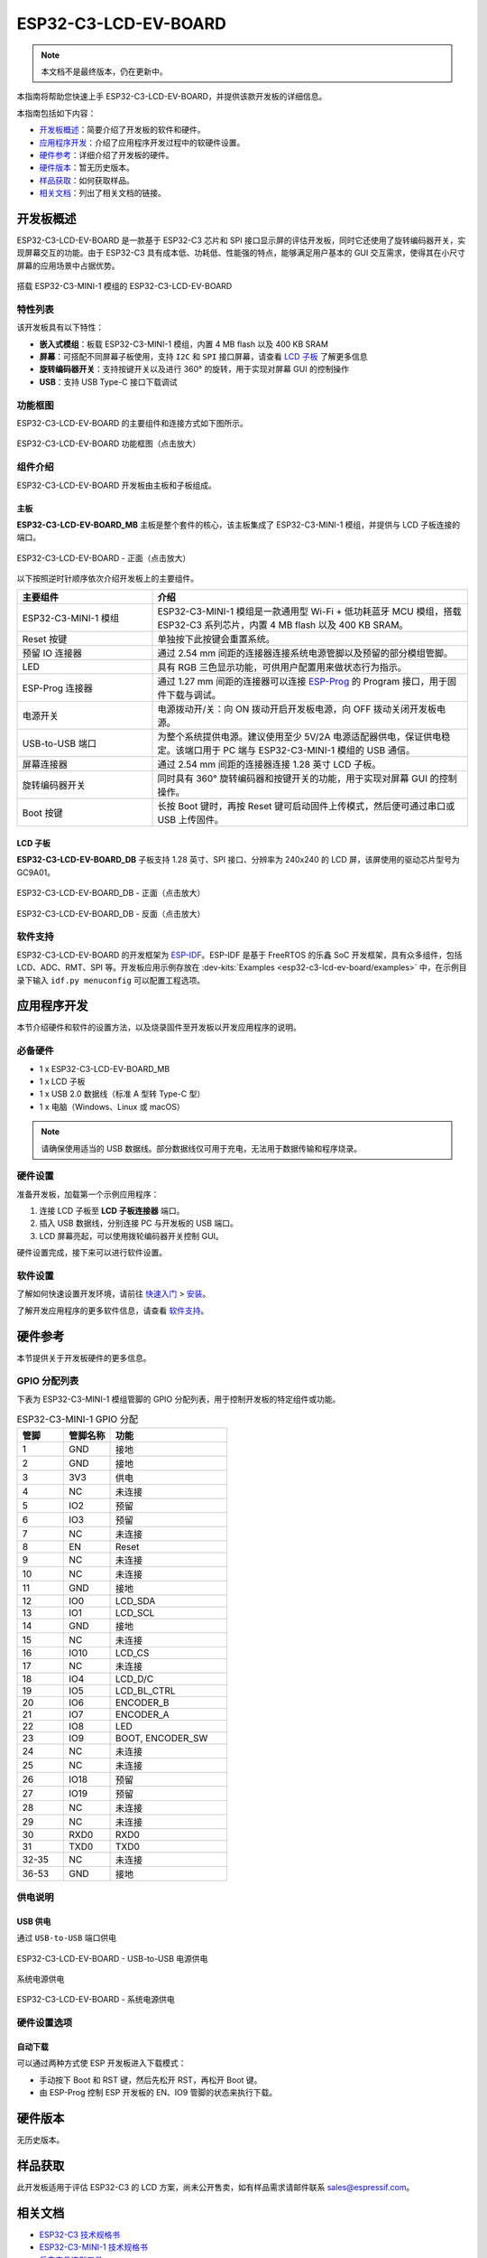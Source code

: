 =====================
ESP32-C3-LCD-EV-BOARD
=====================

.. note::

  本文档不是最终版本，仍在更新中。


本指南将帮助您快速上手 ESP32-C3-LCD-EV-BOARD，并提供该款开发板的详细信息。

本指南包括如下内容：

- `开发板概述`_：简要介绍了开发板的软件和硬件。
- `应用程序开发`_：介绍了应用程序开发过程中的软硬件设置。
- `硬件参考`_：详细介绍了开发板的硬件。
- `硬件版本`_：暂无历史版本。
- `样品获取`_：如何获取样品。
- `相关文档`_：列出了相关文档的链接。


开发板概述
===================

ESP32-C3-LCD-EV-BOARD 是一款基于 ESP32-C3 芯片和 SPI 接口显示屏的评估开发板，同时它还使用了旋转编码器开关，实现屏幕交互的功能。由于 ESP32-C3 具有成本低、功耗低、性能强的特点，能够满足用户基本的 GUI 交互需求，使得其在小尺寸屏幕的应用场景中占据优势。

.. figure:: ../../../_static/esp32-c3-lcd-ev-board/esp32-c3-lcd-ev-board-isometric-raw.png
    :align: center
    :scale: 20%
    :alt: 搭载 ESP32-C3-MINI-1 模组的 ESP32-C3-LCD-EV-BOARD

    搭载 ESP32-C3-MINI-1 模组的 ESP32-C3-LCD-EV-BOARD


特性列表
----------------

该开发板具有以下特性：

-  **嵌入式模组**：板载 ESP32-C3-MINI-1 模组，内置 4 MB flash 以及 400 KB SRAM
-  **屏幕**：可搭配不同屏幕子板使用，支持 ``I2C`` 和 ``SPI`` 接口屏幕，请查看 `LCD 子板`_ 了解更多信息
-  **旋转编码器开关**：支持按键开关以及进行 360° 的旋转，用于实现对屏幕 GUI 的控制操作
-  **USB**：支持 USB Type-C 接口下载调试


功能框图
-------------

ESP32-C3-LCD-EV-BOARD 的主要组件和连接方式如下图所示。

.. figure:: ../../../_static/esp32-c3-lcd-ev-board/esp32-c3-lcd-ev-board-block-diagram.png
    :align: center
    :scale: 70%
    :alt: ESP32-C3-LCD-EV-BOARD 功能框图（点击放大）

    ESP32-C3-LCD-EV-BOARD 功能框图（点击放大）


组件介绍
-----------

ESP32-C3-LCD-EV-BOARD 开发板由主板和子板组成。


主板
^^^^^^

**ESP32-C3-LCD-EV-BOARD_MB** 主板是整个套件的核心，该主板集成了 ESP32-C3-MINI-1 模组，并提供与 LCD 子板连接的端口。

.. figure:: ../../../_static/esp32-c3-lcd-ev-board/esp32-c3-lcd-ev-board-layout-front.png
    :align: center
    :scale: 18%
    :alt: ESP32-C3-LCD-EV-BOARD - 正面（点击放大）

    ESP32-C3-LCD-EV-BOARD - 正面（点击放大）


以下按照逆时针顺序依次介绍开发板上的主要组件。

.. list-table::
   :widths: 30 70
   :header-rows: 1

   * - 主要组件
     - 介绍
   * - ESP32-C3-MINI-1 模组
     - ESP32-C3-MINI-1 模组是一款通用型 Wi-Fi + 低功耗蓝牙 MCU 模组，搭载 ESP32-C3 系列芯片，内置 4 MB flash 以及 400 KB SRAM。
   * - Reset 按键
     - 单独按下此按键会重置系统。
   * - 预留 IO 连接器
     - 通过 2.54 mm 间距的连接器连接系统电源管脚以及预留的部分模组管脚。
   * - LED
     - 具有 RGB 三色显示功能，可供用户配置用来做状态行为指示。
   * - ESP-Prog 连接器
     - 通过 1.27 mm 间距的连接器可以连接 `ESP-Prog <https://docs.espressif.com/projects/espressif-esp-dev-kits/zh_CN/latest/other/esp-prog/user_guide.html>`_ 的 Program 接口，用于固件下载与调试。
   * - 电源开关
     - 电源拨动开/关：向 ON 拨动开启开发板电源，向 OFF 拨动关闭开发板电源。
   * - USB-to-USB 端口
     - 为整个系统提供电源。建议使用至少 5V/2A 电源适配器供电，保证供电稳定。该端口用于 PC 端与 ESP32-C3-MINI-1 模组的 USB 通信。
   * - 屏幕连接器
     - 通过 2.54 mm 间距的连接器连接 1.28 英寸 LCD 子板。
   * - 旋转编码器开关
     - 同时具有 360° 旋转编码器和按键开关的功能，用于实现对屏幕 GUI 的控制操作。
   * - Boot 按键
     - 长按 Boot 键时，再按 Reset 键可启动固件上传模式，然后便可通过串口或 USB 上传固件。


LCD 子板
^^^^^^^^

**ESP32-C3-LCD-EV-BOARD_DB** 子板支持 1.28 英寸、SPI 接口、分辨率为 240x240 的 LCD 屏，该屏使用的驱动芯片型号为 GC9A01。

.. figure:: ../../../_static/esp32-c3-lcd-ev-board/esp32-c3-lcd-ev-board-sub-front.png
    :align: center
    :scale: 20%
    :alt: ESP32-C3-LCD-EV-BOARD_DB - 正面（点击放大）

    ESP32-C3-LCD-EV-BOARD_DB - 正面（点击放大）

.. figure:: ../../../_static/esp32-c3-lcd-ev-board/esp32-c3-lcd-ev-board-sub-back.png
    :align: center
    :scale: 20%
    :alt: ESP32-C3-LCD-EV-BOARD_DB - 反面（点击放大）

    ESP32-C3-LCD-EV-BOARD_DB - 反面（点击放大）


软件支持
----------------

ESP32-C3-LCD-EV-BOARD 的开发框架为 `ESP-IDF <https://github.com/espressif/esp-idf>`_。ESP-IDF 是基于 FreeRTOS 的乐鑫 SoC 开发框架，具有众多组件，包括 LCD、ADC、RMT、SPI 等。开发板应用示例存放在 :dev-kits:`Examples <esp32-c3-lcd-ev-board/examples>` 中，在示例目录下输入 ``idf.py menuconfig`` 可以配置工程选项。


应用程序开发
======================

本节介绍硬件和软件的设置方法，以及烧录固件至开发板以开发应用程序的说明。


必备硬件
--------

- 1 x ESP32-C3-LCD-EV-BOARD_MB
- 1 x LCD 子板
- 1 x USB 2.0 数据线（标准 A 型转 Type-C 型）
- 1 x 电脑（Windows、Linux 或 macOS）

.. note::

  请确保使用适当的 USB 数据线。部分数据线仅可用于充电，无法用于数据传输和程序烧录。


硬件设置
--------

准备开发板，加载第一个示例应用程序：

1. 连接 LCD 子板至 **LCD 子板连接器** 端口。
2. 插入 USB 数据线，分别连接 PC 与开发板的 USB 端口。
3. LCD 屏幕亮起，可以使用拨轮编码器开关控制 GUI。

硬件设置完成，接下来可以进行软件设置。


软件设置
--------

了解如何快速设置开发环境，请前往 `快速入门 <https://docs.espressif.com/projects/esp-idf/zh_CN/latest/esp32s3/get-started/index.html>`__ > `安装 <https://docs.espressif.com/projects/esp-idf/zh_CN/latest/esp32s3/get-started/index.html#get-started-step-by-step>`__。

了解开发应用程序的更多软件信息，请查看 `软件支持`_。


硬件参考
========

本节提供关于开发板硬件的更多信息。


GPIO 分配列表
-------------

下表为 ESP32-C3-MINI-1 模组管脚的 GPIO 分配列表，用于控制开发板的特定组件或功能。

.. list-table:: ESP32-C3-MINI-1 GPIO 分配
   :header-rows: 1
   :widths: 20 20 50

   * - 管脚
     - 管脚名称
     - 功能
   * - 1
     - GND
     - 接地
   * - 2
     - GND
     - 接地
   * - 3
     - 3V3
     - 供电
   * - 4
     - NC
     - 未连接
   * - 5
     - IO2
     - 预留
   * - 6
     - IO3
     - 预留
   * - 7
     - NC
     - 未连接
   * - 8
     - EN
     - Reset
   * - 9
     - NC
     - 未连接
   * - 10
     - NC
     - 未连接
   * - 11
     - GND
     - 接地
   * - 12
     - IO0
     - LCD_SDA
   * - 13
     - IO1
     - LCD_SCL
   * - 14
     - GND
     - 接地
   * - 15
     - NC
     - 未连接
   * - 16
     - IO10
     - LCD_CS
   * - 17
     - NC
     - 未连接
   * - 18
     - IO4
     - LCD_D/C
   * - 19
     - IO5
     - LCD_BL_CTRL
   * - 20
     - IO6
     - ENCODER_B
   * - 21
     - IO7
     - ENCODER_A
   * - 22
     - IO8
     - LED
   * - 23
     - IO9
     - BOOT, ENCODER_SW
   * - 24
     - NC
     - 未连接
   * - 25
     - NC
     - 未连接
   * - 26
     - IO18
     - 预留
   * - 27
     - IO19
     - 预留
   * - 28
     - NC
     - 未连接
   * - 29
     - NC
     - 未连接
   * - 30
     - RXD0
     - RXD0
   * - 31
     - TXD0
     - TXD0
   * - 32-35
     - NC
     - 未连接
   * - 36-53
     - GND
     - 接地


供电说明
--------

USB 供电
^^^^^^^^

通过 ``USB-to-USB`` 端口供电

.. figure:: ../../../_static/esp32-c3-lcd-ev-board/esp32-c3-lcd-ev-board-usb_usb-ps.png
    :align: center
    :scale: 60%
    :alt: ESP32-C3-LCD-EV-BOARD - USB-to-USB 电源供电

    ESP32-C3-LCD-EV-BOARD - USB-to-USB 电源供电

系统电源供电

.. figure:: ../../../_static/esp32-c3-lcd-ev-board/esp32-c3-lcd-ev-board-system-ps.png
    :align: center
    :scale: 80%
    :alt: ESP32-C3-LCD-EV-BOARD - 系统电源供电

    ESP32-C3-LCD-EV-BOARD - 系统电源供电

硬件设置选项
------------

自动下载
^^^^^^^^

可以通过两种方式使 ESP 开发板进入下载模式：

- 手动按下 Boot 和 RST 键，然后先松开 RST，再松开 Boot 键。
- 由 ESP-Prog 控制 ESP 开发板的 EN、IO9 管脚的状态来执行下载。


硬件版本
================

无历史版本。


样品获取
================

此开发板适用于评估 ESP32-C3 的 LCD 方案，尚未公开售卖，如有样品需求请邮件联系 sales@espressif.com。


相关文档
========

-  `ESP32-C3 技术规格书 <https://www.espressif.com/sites/default/files/documentation/esp32-c3_datasheet_en.pdf>`__
-  `ESP32-C3-MINI-1 技术规格书 <https://www.espressif.com/sites/default/files/documentation/esp32-c3-mini-1_datasheet_en.pdf>`__
-  `乐鑫产品选型工具 <https://products.espressif.com/#/product-selector?names=>`__
-  `ESP32-C3-LCD_EV_Board-MB 原理图 <../../_static/esp32-c3-lcd-ev-board/schematics/SCH_ESP32-C3-LCD_EV_Board_MB_V1.0_20221212.pdf>`__
-  `ESP32-C3-LCD_EV_Board-MB PCB 布局图 <../../_static/esp32-c3-lcd-ev-board/schematics/PCB_ESP32-C3-LCD_Ev_Board_MB_V1.0_20221213.pdf>`__
-  `ESP32-C3-LCD_EV_Board-DB 原理图 <../../_static/esp32-c3-lcd-ev-board/schematics/SCH_ESP32-C3-LCD_Ev_Board_DB_V1.0_20221207.pdf>`__
-  `ESP32-C3-LCD_EV_Board-DB PCB 布局图 <../../_static/esp32-c3-lcd-ev-board/schematics/PCB_ESP32-C3-LCD_EV_Board_DB_V1.0_20221213.pdf>`__

有关本开发板的更多设计文档，请联系我们的商务部门 `sales@espressif.com <sales@espressif.com>`_。
